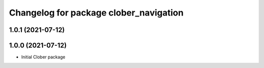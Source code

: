 ^^^^^^^^^^^^^^^^^^^^^^^^^^^^^^^^^^^^^^^
Changelog for package clober_navigation
^^^^^^^^^^^^^^^^^^^^^^^^^^^^^^^^^^^^^^^

1.0.1 (2021-07-12)
------------------

1.0.0 (2021-07-12)
------------------
* Initial Clober package
